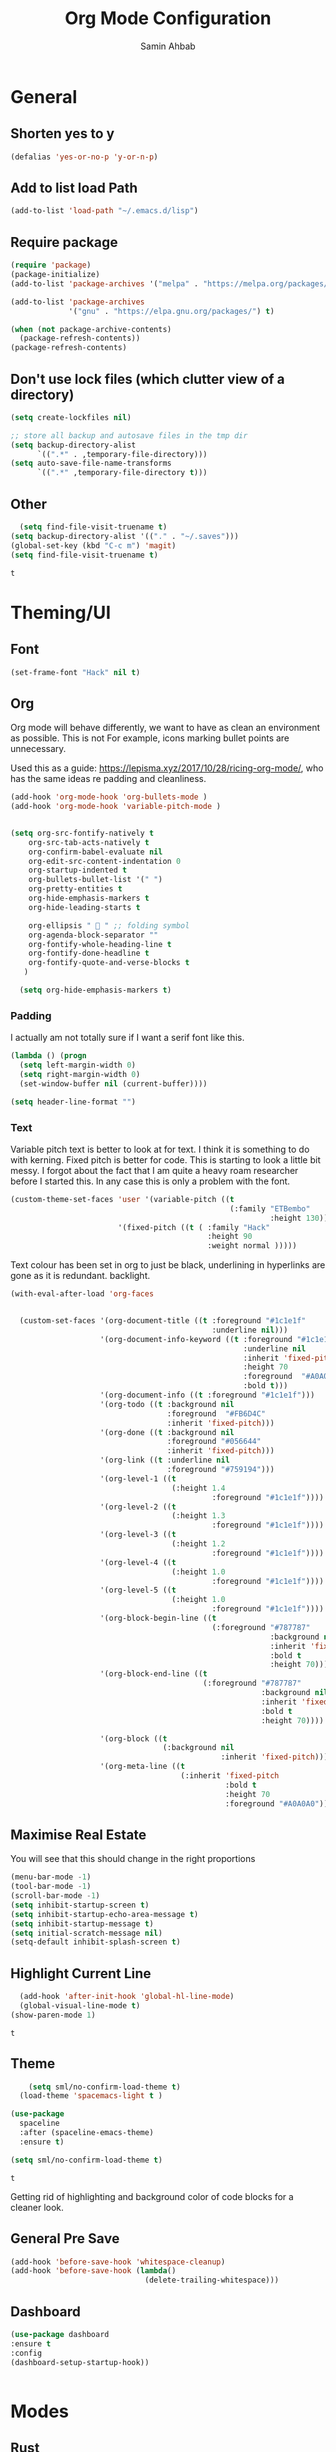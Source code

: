 #+TITLE: Org Mode Configuration
#+AUTHOR: Samin Ahbab
#+PROPERTY: header-args :tangle yes
#+PROPERTY: tangle: "~/OSenv/emacs/configuration.el"

* General
** Shorten yes to y

#+BEGIN_SRC emacs-lisp
(defalias 'yes-or-no-p 'y-or-n-p)

#+END_SRC
** Add to list load Path

#+BEGIN_SRC emacs-lisp
(add-to-list 'load-path "~/.emacs.d/lisp")
#+END_SRC
** Require package

#+BEGIN_SRC emacs-lisp
(require 'package)
(package-initialize)
(add-to-list 'package-archives '("melpa" . "https://melpa.org/packages/"))

(add-to-list 'package-archives
             '("gnu" . "https://elpa.gnu.org/packages/") t)

(when (not package-archive-contents)
  (package-refresh-contents))
(package-refresh-contents)
  #+END_SRC

  #+RESULTS:

** Don't use lock files (which clutter view of a directory)

#+BEGIN_SRC emacs-lisp
(setq create-lockfiles nil)

;; store all backup and autosave files in the tmp dir
(setq backup-directory-alist
      `((".*" . ,temporary-file-directory)))
(setq auto-save-file-name-transforms
      `((".*" ,temporary-file-directory t)))
#+END_SRC

#+RESULTS:
| .* | /tmp/ | t |

** Other

#+BEGIN_SRC emacs-lisp
  (setq find-file-visit-truename t)
(setq backup-directory-alist '(("." . "~/.saves")))
(global-set-key (kbd "C-c m") 'magit)
(setq find-file-visit-truename t)
  #+END_SRC

  #+RESULTS:
  : t

* Theming/UI
** Font

#+BEGIN_SRC emacs-lisp
(set-frame-font "Hack" nil t)
  #+END_SRC

  #+RESULTS:

** Org

Org mode will behave differently, we want to have as clean an environment as possible. This is not
For example, icons marking bullet points are unnecessary.

Used this as a guide: https://lepisma.xyz/2017/10/28/ricing-org-mode/, who has the same ideas re padding and cleanliness.

#+BEGIN_SRC emacs-lisp
(add-hook 'org-mode-hook 'org-bullets-mode )
(add-hook 'org-mode-hook 'variable-pitch-mode )


(setq org-src-fontify-natively t
    org-src-tab-acts-natively t
    org-confirm-babel-evaluate nil
    org-edit-src-content-indentation 0
    org-startup-indented t
    org-bullets-bullet-list '(" ")
    org-pretty-entities t
    org-hide-emphasis-markers t
    org-hide-leading-starts t

    org-ellipsis "  " ;; folding symbol
    org-agenda-block-separator ""
    org-fontify-whole-heading-line t
    org-fontify-done-headline t
    org-fontify-quote-and-verse-blocks t
   )

  (setq org-hide-emphasis-markers t)

#+END_SRC
#+RESULTS:
: t

*** Padding
I actually am not totally sure if I want  a serif font like this.
#+BEGIN_SRC emacs-lisp
(lambda () (progn
  (setq left-margin-width 0)
  (setq right-margin-width 0)
  (set-window-buffer nil (current-buffer))))

(setq header-line-format "")
#+END_SRC

#+RESULTS:

*** Text

Variable pitch text is better to look at for text. I think it is something to do with kerning.
Fixed pitch is better for code.
This is starting to look a little bit messy. I forgot about the fact that I am quite a heavy roam researcher before I started this.
In any case this is only a problem with the font.

#+BEGIN_SRC emacs-lisp
(custom-theme-set-faces 'user '(variable-pitch ((t
                                                 (:family "ETBembo"
                                                          :height 130))))
                        '(fixed-pitch ((t ( :family "Hack"
                                            :height 90
                                            :weight normal )))))
#+END_SRC
#+RESULTS:

Text colour has been set in org to just be black, underlining in hyperlinks are gone as it is redundant.
backlight.

#+BEGIN_SRC emacs-lisp
(with-eval-after-load 'org-faces


  (custom-set-faces '(org-document-title ((t :foreground "#1c1e1f"
                                             :underline nil)))
                    '(org-document-info-keyword ((t :foreground "#1c1e1f"
                                                    :underline nil
                                                    :inherit 'fixed-pitch
                                                    :height 70
                                                    :foreground  "#A0A0A0"
                                                    :bold t)))
                    '(org-document-info ((t :foreground "#1c1e1f")))
                    '(org-todo ((t :background nil
                                   :foreground  "#FB6D4C"
                                   :inherit 'fixed-pitch)))
                    '(org-done ((t :background nil
                                   :foreground "#056644"
                                   :inherit 'fixed-pitch)))
                    '(org-link ((t :underline nil
                                   :foreground "#759194")))
                    '(org-level-1 ((t
                                    (:height 1.4
                                             :foreground "#1c1e1f"))))
                    '(org-level-2 ((t
                                    (:height 1.3
                                             :foreground "#1c1e1f"))))
                    '(org-level-3 ((t
                                    (:height 1.2
                                             :foreground "#1c1e1f"))))
                    '(org-level-4 ((t
                                    (:height 1.0
                                             :foreground "#1c1e1f"))))
                    '(org-level-5 ((t
                                    (:height 1.0
                                             :foreground "#1c1e1f"))))
                    '(org-block-begin-line ((t
                                             (:foreground "#787787"
                                                          :background nil
                                                          :inherit 'fixed-pitch
                                                          :bold t
                                                          :height 70))))
                    '(org-block-end-line ((t
                                           (:foreground "#787787"
                                                        :background nil
                                                        :inherit 'fixed-pitch
                                                        :bold t
                                                        :height 70))))

                    '(org-block ((t
                                  (:background nil
                                               :inherit 'fixed-pitch))))
                    '(org-meta-line ((t
                                      (:inherit 'fixed-pitch
                                                :bold t
                                                :height 70
                                                :foreground "#A0A0A0"))))))
#+END_SRC

#+RESULTS:

** Maximise Real Estate

You will see that this should change in the right proportions

#+BEGIN_SRC emacs-lisp
(menu-bar-mode -1)
(tool-bar-mode -1)
(scroll-bar-mode -1)
(setq inhibit-startup-screen t)
(setq inhibit-startup-echo-area-message t)
(setq inhibit-startup-message t)
(setq initial-scratch-message nil)
(setq-default inhibit-splash-screen t)
  #+END_SRC

** Highlight Current Line

#+BEGIN_SRC emacs-lisp
  (add-hook 'after-init-hook 'global-hl-line-mode)
  (global-visual-line-mode t)
(show-paren-mode 1)
  #+END_SRC

  #+RESULTS:
  : t

** Theme

#+BEGIN_SRC emacs-lisp
    (setq sml/no-confirm-load-theme t)
  (load-theme 'spacemacs-light t )

(use-package
  spaceline
  :after (spaceline-emacs-theme)
  :ensure t)

(setq sml/no-confirm-load-theme t)

  #+END_SRC

  #+RESULTS:
  : t

Getting rid of highlighting and background color of code blocks for a cleaner look.


#+RESULTS:

** General Pre Save

#+BEGIN_SRC emacs-lisp
(add-hook 'before-save-hook 'whitespace-cleanup)
(add-hook 'before-save-hook (lambda()
                              (delete-trailing-whitespace)))

  #+END_SRC

** Dashboard
#+BEGIN_SRC emacs-lisp
  (use-package dashboard
  :ensure t
  :config
  (dashboard-setup-startup-hook))


  #+END_SRC

* Modes
** Rust
#+BEGIN_SRC emacs-lisp
    (use-package toml-mode)

  (use-package rust-mode
    :hook (rust-mode . lsp))

(use-package cargo
  :hook (rust-mode . cargo-minor-mode))


(add-hook 'rust-mode-hook #'aggressive-indent-mode)


  #+END_SRC

*** LSP

#+BEGIN_SRC emacs-lisp
(setq lsp-rust-server 'rust-analyzer)
  #+END_SRC

*** Flycheck and Company

#+BEGIN_SRC emacs-lisp
  (use-package flycheck-rust
    :config (add-hook 'flycheck-mode-hook #'flycheck-rust-setup))

(add-hook 'rust-mode-hook 'company-mode)
  #+END_SRC
*** Shortcuts
#+BEGIN_SRC emacs-lisp

(add-hook 'rust-mode-hook
          (lambda ()
            (local-set-key (kbd "C-c <tab>") #'rust-format-buffer)))

  #+END_SRC
** Python
*** Init
#+BEGIN_SRC emacs-lisp

(eval-after-load 'python-mode-hook
  (lambda () (local-set-key (kbd "C-c <tab>") 'python-black-buffer)))

  (use-package blacken
    :ensure t
    :config
    (add-hook 'python-mode-hook 'blacken-mode))
#+END_SRC

#+RESULTS:
: t

*** LSP
#+BEGIN_SRC emacs-lisp
(use-package lsp-pyright
  :ensure t
  :hook (python-mode . (lambda ()
                          (require 'lsp-pyright)
                          (lsp))))  ; or lsp-deferred


#+END_SRC
** Go
#+BEGIN_SRC emacs-lisp
(defun custom-go-hook ()

  (setq gofmt-command "goimports")
  (add-hook 'before-save-hook 'gofmt-before-save)

  ;; Key bindings specific to go-mode
  (local-set-key (kbd "M-.") 'godef-jump)         ; Go to definition
  (local-set-key (kbd "M-*") 'pop-tag-mark)       ; Return from whence you came
  (local-set-key (kbd "M-p") 'compile)            ; Invoke compiler
  (local-set-key (kbd "M-P") 'recompile)          ; Redo most recent compile cmd
  (local-set-key (kbd "M-]") 'next-error)         ; Go to next error (or msg)
  (local-set-key (kbd "M-[") 'previous-error)     ; Go to previous error or msg

  )

(setq lsp-gopls-staticcheck t)
(setq lsp-eldoc-render-all t)
(setq lsp-gopls-complete-unimported t)
(setq compilation-window-height 14)
(setq lsp-gopls-codelens nil)

(use-package go-mode :mode "\\*\\.go")
(add-hook 'go-mode-hook #'smartparens-mode)
(add-hook 'go-mode-hook 'custom-go-hook)

(add-hook 'go-mode-hook #'aggressive-indent-mode)

#+END_SRC
** Javascript/Typescript
Mainly for React work.
#+BEGIN_SRC emacs-lisp

(defun setup-tide-mode()
  (interactive)
  (tide-setup)
  (flycheck-mode +1)
  (setq flycheck-check-syntax-automatically '(save mode-enabled))
(tide-hl-identifier-mode +1)

  (eldoc-mode +1)

  ;; company is an optional dependency. You have to
  ;; install it separately via package-install
  ;; `M-x package-install [ret] company`
  (company-mode +1))

(use-package tide
  :ensure t
  :after (rjsx-mode company flycheck)
  :hook (rjsx-mode . setup-tide-mode))

(add-hook 'before-save-hook 'tide-format-before-save)

(add-hook 'typescript-mode-hook #'setup-tide-mode)


(use-package web-mode
  :ensure t )

(setq web-mode-content-types-alist '(("jsx" . "\\.js[x]?\\'")))

(defun web-mode-init-hook ()
  "Hooks for Web mode.  Adjust indent."
  (setq web-mode-markup-indent-offset 4))

(use-package rjsx-mode
:ensure t
:mode "\\.js\\'")

(add-hook 'web-mode-hook  'web-mode-init-hook)


#+END_SRC

#+RESULTS:
| emmet-mode | web-mode-init-prettier-hook | web-mode-init-hook |

*** Prettier
#+BEGIN_SRC emacs-lisp
(use-package add-node-modules-path
  :ensure t)
(use-package prettier
  :ensure t
)


(defun web-mode-init-prettier-hook ()
  (add-node-modules-path)
  (prettier-js-mode))

(add-hook 'web-mode-hook  'web-mode-init-prettier-hook)


#+END_SRC

#+RESULTS:
*** EsLint
#+BEGIN_SRC emacs-lisp
(setq-default flycheck-disabled-checkers
              (append flycheck-disabled-checkers
                      '(javascript-jshint json-jsonlist)))

;; Enable eslint checker for web-mode
(flycheck-add-mode 'javascript-eslint 'web-mode)
;; Enable flycheck globally
(add-hook 'after-init-hook #'global-flycheck-mode)
#+END_SRC

#+RESULTS:
| global-flycheck-mode | org-roam-mode | global-company-mode | smartparens-global-mode | #[0 \300 \207 [dashboard-insert-startupify-lists] 1] | global-hl-line-mode | x-wm-set-size-hint | tramp-register-archive-file-name-handler | table--make-cell-map |

** Cypher
#+BEGIN_SRC emacs-lisp

(use-package cypher-mode
  :ensure t
  :mode "\\.cql")

#+END_SRC
** Terraform
#+BEGIN_SRC emacs-lisp

(lsp-register-client
 (make-lsp-client :new-connection (lsp-stdio-connection '("terraform-ls" "serve"))
                  :major-modes '(terraform-mode)
                  :server-id 'terraform-ls))


(add-hook 'terraform-mode-hook #'lsp)


#+END_SRC

#+RESULTS:
| lsp |

** gql
#+BEGIN_SRC emacs-lisp
(use-package graphql-mode
  :ensure t
  :mode "\\.graphqls?\\'")
#+END_SRC

** Yaml
#+BEGIN_SRC emacs-lisp
(use-package yaml-mode
  :mode (("\\.yaml\\'" . yaml-mode)
         ("\\.yml\\'" . yaml-mode))
  :ensure t)
(add-hook 'yaml-mode-hook #'lsp)
#+END_SRC

#+RESULTS:
| lsp |

* Key Remaps

#+BEGIN_SRC emacs-lisp
  (define-key global-map (kbd "M-k") 'kill-this-buffer)
(global-set-key (kbd "C-z") 'undo)
(global-set-key (kbd "C-c c r" ) 'comment-region)
(global-set-key (kbd  "C-c c u") 'uncomment-region)
(global-set-key [?\M-h] 'delete-backward-char)

  #+END_SRC

* Packages

** Enmet
Baked into VS code, pretty good snippets for jsx tags.
#+BEGIN_SRC emacs-lisp
(use-package emmet-mode
  :ensure t)

(add-hook 'web-mode-hook 'emmet-mode)

(use-package helm-emmet
  :ensure t)
#+END_SRC

#+RESULTS:

** Forge

#+BEGIN_SRC emacs-lisp

(use-package forge
  :after magit)

(setq auth-sources '("~/.authinfo"))
#+END_SRC

#+RESULTS:

** Hydra
#+BEGIN_SRC emacs-lisp
(use-package hydra
  :ensure t)

#+END_SRC

#+RESULTS:

*** Flycheck
#+BEGIN_SRC emacs-lisp
(defhydra hydra-flycheck (global-map "C-c f")
  "Move around flycheck errors"
  ("n" flycheck-next-error "next")
  ("p" flycheck-previous-error "previous")
  ("f" flycheck-first-error "first")
  ("l" flycheck-list-errors "list")
  )

#+END_SRC

#+RESULTS:
: hydra-flycheck/body

*** Org Mode
#+BEGIN_SRC emacs-lisp

(defhydra hydra-org (global-map "<f1>")
  "Org"
  ("n" org-next-visible-heading "Next Heading")
  ("p" org-previous-visible-heading "Previous Heading")
  ("u" outline-up-heading "Up a level")
  ("," org-promote-subtree "Promote Subtree")
  ("." org-demote-subtree "Demote Subtree")
  ("t" org-todo "TODO")
  ("1" org-priority "Priority")
  )

#+END_SRC

#+RESULTS:
: hydra-org/body

*** SaveHist
#+BEGIN_SRC emacs-lisp
  (use-package
  savehist
  :config (setq history-length 10000))
(savehist-mode)
  #+END_SRC

** PDF-tools
make sure that you have pdf tools installed.
#+BEGIN_SRC emacs-lisp
(use-package pdf-tools
   :pin manual
   :config
   (pdf-tools-install)
   (setq-default pdf-view-display-size 'fit-width)
   (define-key pdf-view-mode-map (kbd "C-s") 'isearch-forward)
   :custom
   (pdf-annot-activate-created-annotations t "automatically annotate highlights"))

(setq TeX-view-program-selection '((output-pdf "PDF Tools"))
      TeX-view-program-list '(("PDF Tools" TeX-pdf-tools-sync-view))
      TeX-source-correlate-start-server t)

(add-hook 'TeX-after-compilation-finished-functions
          #'TeX-revert-document-buffer)
(add-hook 'pdf-view-mode-hook (lambda() (linum-mode -1)))

  #+END_SRC

  #+RESULTS:
  | (lambda nil (linum-mode -1)) | pdf-tools-enable-minor-modes |

** Ace Window
#+BEGIN_SRC emacs-lisp
(setq aw-keys '(?a ?s ?d ?f ?g ?h ?j ?k ?l))
(global-set-key (kbd "M-o") 'ace-window)
#+END_SRC
** SmartParens
#+BEGIN_SRC emacs-lisp
  (use-package smartparens
      :init (sp-use-smartparens-bindings))
    (add-hook 'go-mode-hook #'smartparens-mode)
    (add-hook 'python-mode-hook #'smartparens-mode)
    (add-hook 'rust-mode-hook #'smartparens-mode)

(use-package smartparens-config
  :hook ((after-init . smartparens-global-mode))
  :init (setq sp-hybrid-kill-entire-symbol nil))

  #+END_SRC
** Rainbow Delimiters
#+BEGIN_SRC emacs-lisp

(use-package rainbow-delimiters-mode
  :defer t
  :config (add-hook 'prog-mode-hook 'text-mode-hook 'org-src-mode-hook))

  (use-package rainbow-mode
    :ensure t
    :config
    (setq rainbow-x-colors nil)
    (add-hook 'prog-mode-hook 'rainbow-mode))
  #+END_SRC

  #+RESULTS:
  : t

** DeadGrep
** Spaceline
** Yasnippet
#+BEGIN_SRC emacs-lisp
(use-package
  yasnippet
  :ensure t
  :init (yas-global-mode 1)
  :bind (("C-c ]" . yas-expand-from-trigger-key))
  :config (use-package
            yasnippet-snippets
            :ensure t)
  (yas-reload-all))
(setq yas-snippet-dirs (append yas-snippet-dirs
                               '("snippets")))

#+END_SRC
** Company
#+BEGIN_SRC emacs-lisp
(use-package
company
:ensure t
:init (add-hook 'after-init-hook 'global-company-mode)
:config (setq company-idle-delay 0)
(setq company-minimum-prefix-length 1))

(setq company-tooltip-align-annotations t)


  #+END_SRC
** Flycheck
#+BEGIN_SRC emacs-lisp
(use-package
  flycheck
  :ensure t
)

#+end_src
** Indent Tools
** Helm
*** Bibtex
#+BEGIN_SRC emacs-lisp
(setq
;; helm-bibtex-bibliography '("~/bibtex/bibs.bib")
 bibtex-completion-notes-path "~/orgs/notes/"
 bibtex-completion-bibliography "~/bibtex/bibs.bib"
 bibtex-completion-library-path "~/Zotero/"
 bibtex-completion-pdf-field "file"
 )

(global-set-key (kbd "C-h b") 'helm-bibtex)
(global-set-key (kbd "C-h g") 'helm-do-grep-ag)

  #+END_SRC

** Counsel
Do I really need this? I am not sure I use this. Come back to this and revaluate
#+BEGIN_SRC emacs-lisp
(use-package
  counsel
  :config
  ;; Use virtual buffers, this adds bookmarks and recentf to the
  ;; switch-buffer function:
  (setq ivy-use-virtual-buffers t)
  ;; Candidate count format for ivy read. Show index and count.
  (setq ivy-count-format "(%d/%d) ")
  ;; I use big windows, so plenty of room for ivy mini buffer
  (setq max-mini-window-height 0.5)
  (setq ivy-height 20)
  :bind
  ;; Some standard keybindings, matching helm ones I used to have.
  (("M-s o" . 'swiper)
   ("M-x" . 'counsel-M-x)
   ("C-x C-f" . 'counsel-find-file)
   ;; These keybindings recommended by counsel docs.
   ("<f1> f" . 'counsel-describe-function)
   ("<f1> v" . 'counsel-describe-variable)
   ("<f1> l" . 'counsel-find-library)
   ("<f2> i" . 'counsel-info-lookup-symbol)
   ("<f2> u" . 'counsel-unicode-char)
   ;; use counsel to lookup bookmarks
   ("C-x r l" . 'counsel-bookmark)
   ;; Old keybindings I had from before switching to helm/ivy
   ("<f11>" . nil)
   ("<f11> s" . 'swiper)
   ("<f11> g l" . 'counsel-git-log)
   ("<f11> g b" . 'counsel-git-checkout)
   ("<f11> g a" . 'counsel-ag)
   ("C-c z p f" . 'counsel-projectile-find-file)
   ("C-c z f f" . 'counsel-find-file)
   ("C-c r" . 'ivy-resume)
   ("<f11> u" . 'counsel-unicode-char)))
#+END_SRC
** Projectile
#+BEGIN_SRC emacs-lisp
(use-package
  projectile
  :ensure t
  :config (define-key projectile-mode-map (kbd "C-x p") 'projectile-command-map)
  (projectile-mode +1))
(use-package
  counsel-projectile
  :bind
  ;; Enable ripgrep with counsel.
  (("C-c g" . #'counsel-projectile-rg)))

(use-package
  counsel-projectile
  :bind
  ;; Enable ripgrep with counsel.
  (("C-c g" . #'counsel-projectile-rg)))

#+END_SRC
** Ivy
#+BEGIN_SRC emacs-lisp

(ivy-mode 1)
(use-package
  ivy-rich
  :init (setq ivy-rich-switch-buffer-name-max-length 100)
  (ivy-rich-mode))


#+END_SRC
** Avy
#+BEGIN_SRC emacs-lisp
  (use-package avy)

(global-set-key (kbd "C-;") 'avy-goto-char)
(global-set-key (kbd "C-'") 'avy-goto-char-2)
(global-set-key (kbd "C-#") 'avy-goto-line)

  #+END_SRC
*** Sequences
#+BEGIN_SRC emacs-lisp
(setq avy-keys
(nconc (number-sequence ?a ?z)
       (number-sequence ?A ?Z)
       (number-sequence ?1 ?9)
       '(?0)))
  #+END_SRC
** Smart Shift
#+BEGIN_SRC emacs-lisp
(use-package smart-shift
  :ensure t)

(global-smart-shift-mode 1)
(setq smart-shift-indentation-level 2)

#+END_SRC
** Highlight Indentation
#+BEGIN_SRC emacs-lisp
(use-package highlight-indent-guides
  :ensure t)

(add-hook 'yaml-mode-hook 'highlight-indent-guides-mode)


#+END_SRC
** Multiple Cursors
#+BEGIN_SRC emacs-lisp
(use-package multiple-cursors
  :ensure t)

#+END_SRC
* Lsp
** Meat and Bones
#+BEGIN_SRC emacs-lisp
    (use-package
      lsp-mode
      :ensure t

      :config (add-hook 'python-mode-hook #'lsp)
      (add-hook 'go-mode-hook #'lsp)
      (add-hook 'rust-mode-hook #'lsp)
      (add-hook 'terraform-mode #'lsp))
#+END_SRC
** Sideline

#+BEGIN_SRC emacs-lisp
(setq lsp-sideline-show-hover t)
(setq)

#+END_SRC

#+RESULTS:
: t

** UI
Things to consider, we could have the LSP UI doc disables and then just have a key binding to fire it off when we need.
#+BEGIN_SRC emacs-lisp
(use-package
  lsp-ui
  :ensure t
  :commands lsp-ui-mode
  :init)

(setq lsp-ui-doc-enable t lsp-ui-peek-enable t lsp-ui-sideline-enable t lsp-ui-imenu-enable t
      lsp-ui-flycheck-enable t lsp-ui-sideline-toggle-symbols-info t)

(setq lsp-ui-doc-position 'bottom)
(setq lsp-enable-symbol-highlighting t)
(setq lsp-lens-enable t)
(setq lsp-modeline-code-actions-enable t)
(setq lsp-diagnostics-provider :auto)

#+END_SRC

#+RESULTS:
: :auto

** Tuning
#+BEGIN_SRC emacs-lisp
  (setq gc-cons-threshold 200000000)
  (setq read-process-output-max ( * 1024 1024) )
  (setq lsp-prefer-capf t)


  #+END_SRC
** Ignore Files
#+BEGIN_SRC emacs-lisp
    (add-to-list 'lsp-file-watch-ignored "[/\\\\]build$")
    (add-to-list 'lsp-file-watch-ignored "[/\\\\]data")
    (add-to-list 'lsp-file-watch-ignored "[/\\\\]venv")
  #+END_SRC
** Smex
#+BEGIN_SRC emacs-lisp
  (use-package smex)
  #+END_SRC
* Org

What a package. Game changer.

#+BEGIN_SRC emacs-lisp

;; (setq org-format-latex-options (plist-put org-format-latex-options :scale 3.5 ))

#+END_SRC

#+RESULTS:
| :foreground | default | :background | default | :scale | 3.5 | :html-foreground | Black | :html-background | Transparent | :html-scale | 1.0 | :matchers | (begin $1 $ $$ \( \[) |

** Agenda

#+BEGIN_SRC emacs-lisp
(use-package org-super-agenda
  :ensure t
  :after org-agenda
  :init
  (setq org-agenda-skip-scheduled-if-done t
        org-agenda-skip-deadline-if-done t
        org-agenda-include-deadlines t
      org-agenda-block-separator nil
      org-agenda-compact-blocks t
      Org-agenda-start-day nil ;; i.e. today
      org-agenda-span 1
      org-agenda-start-on-weekday nil)

  (setq org-agenda-custom-commands
        '(("c" "Super view"
           ((agenda "" ((org-agenda-overriding-header "")
                        (org-super-agenda-groups
                         '((:name "Today"
                                  :time-grid t
                                  :date today
                                  :order 1)))))
            (alltodo "" ((org-agenda-overriding-header "")
                         (org-super-agenda-groups
                          '((:log t)
                            (:name "To refile"
                                   :file-path "orgs/tickler\\.org")
                            (:name "Next to do"
                                   :todo "NEXT"
                                   :order 1)
                            (:name "Important"
                                   :priority "A"
                                   :order 6)
                            (:name "Today's tasks"
                                   :file-path "journal/")
                            (:name "Due Today"
                                   :deadline today
                                   :order 2)
                            (:name "Scheduled Soon"
                                   :scheduled future
                                   :order 8)
                            (:name "Overdue"
                                   :deadline past
                                   :order 7)
                            (:name "Meetings"
                                   :and (:todo "MEET" :scheduled future)
                                   :order 10)
                            (:discard (:not (:todo "TODO")))))))))))

  :config
  (org-super-agenda-mode)
  )
(setq org-agenda-files (list "~/orgs/gtd.org" "~/orgs/code.org" "~/orgs/journal.org"))
#+END_SRC

#+RESULTS:

** Capture
*** Init
#+BEGIN_SRC emacs-lisp
   (setq org-capture-templates '(("t" "Todo [Inbox]" entry (file+headline "~/orgs/gtd.org" "Tasks")
                                   "* TODO %?\n  %i\n ")
                                  ("c" "Code" entry (file+headline "~/orgs/code.org" "Code")
                                   "* TODO %?\n %i\n %a")
                                  ("j" "Journal" entry (file+datetree "~/orgs/journal.org")
                                   "* %?\nEntered on %U\n  %i\n  %a")
                                  ("T" "Tickler" entry (file+headline "~/orgs/tickler.org" "Tickler")
                                   "* %i%? \n %U")))

  (setq org-refile-targets (quote (("~/orgs/tickler.org" :maxlevel . 3)
                                   ("~/orgs/gtd.org" :level . 2)
                                   ("~/orgs/someday.org" :level . 1))))


#+END_SRC

#+RESULTS:
: ((~/orgs/tickler.org :maxlevel . 3) (~/orgs/gtd.org :level . 2) (~/orgs/someday.org :level . 1))

*** Shortcuts
#+BEGIN_SRC emacs-lisp
  (define-key global-map (kbd "C-c o")
  (lambda ()
    (interactive)
    (org-capture)))
(define-key global-map (kbd "C-c a")
  (lambda ()
    (interactive)
    (org-agenda)))



  #+END_SRC

  #+RESULTS:

** Roam
*** Init
#+BEGIN_SRC emacs-lisp
(use-package org-roam
      :ensure t
      :hook
      ((after-init . org-roam-mode )
       'org-roam-server-mode)
      :custom
      (org-roam-directory "~/orgs/roam")
      :bind (:map org-roam-mode-map
              (("C-c n l" . org-roam)
               ("C-c n f" . org-roam-find-file)
               ("C-c n g" . org-roam-graph-show)
               )
              :map org-mode-map
              (("C-c n i" . org-roam-insert))
              (("C-c n I" . org-roam-insert-immediate)))
      )
  #+END_SRC
*** Templates
#+BEGIN_SRC emacs-lisp
(setq org-roam-capture-templates
        '(("d" "default" plain
           (function org-roam-capture--get-point)
           "%?"
           :file-name "%<%Y%m%d%H%M%S>-${slug}"
           :head "#+title: ${title}\n#+ROAM_TAGS:\n#+created: %u\n#+last_modified: %U\n\n\n\n"
           :unnarrowed t))

        )
  #+END_SRC

** Roam Server
#+BEGIN_SRC emacs-lisp
  (use-package org-roam-server
  :ensure t
  :config
  (setq org-roam-server-host "127.0.0.1"
        org-roam-server-port 8081
        org-roam-server-authenticate nil
        org-roam-server-export-inline-images t
        org-roam-server-serve-files nil
        org-roam-server-served-file-extensions '("pdf" "mp4" "ogv")
        org-roam-server-network-poll t
        org-roam-server-network-arrows nil
        org-roam-server-network-label-truncate t
        org-roam-server-network-label-truncate-length 60
        org-roam-server-network-label-wrap-length 20))

(server-start)
  #+END_SRC
** Roam Bibtex
#+BEGIN_SRC emacs-lisp

(use-package org-roam-bibtex
:requires bibtex-completion
:load-path "~/bibtex/bibs.bib" ;Modify with your own path
:hook (org-roam-mode . org-roam-bibtex-mode)
:bind (:map org-mode-map
            (("C-c n a" . orb-note-actions)))
 )

(add-hook 'after-init-hook #'org-roam-bibtex-mode)

  #+END_SRC

  #+RESULTS:
  | org-roam-bibtex-mode | global-flycheck-mode | org-roam-mode | global-company-mode | smartparens-global-mode | #[0 \300 \207 [dashboard-insert-startupify-lists] 1] | global-hl-line-mode | x-wm-set-size-hint | tramp-register-archive-file-name-handler | table--make-cell-map |

*** Templates
#+BEGIN_SRC emacs-lisp

(setq orb-preformat-keywords   '(("citekey" . "=key=") "title" "url" "file" "author-or-editor" "keywords"))

  (defvar orb-title-format "${author-or-editor-abbrev} (${date}).  ${title}."
        "Format of the title to use for `orb-templates'.")

(setq orb-templates  `(
      ("r" "ref" plain
      (function org-roam-capture--get-point)
      ""
      :file-name "refs/${citekey}"
      :head ,(s-join "\n"
                     (list
                      (concat "#+title: "
                              orb-title-format)
                      "#+roam_key: ${ref}"
                      "#+created: %U"
                      "#+last_modified: %U\n\n"))
      :unnarrowed t)

     ("n" "ref + noter" plain
      (function org-roam-capture--get-point)
      ""
      :file-name "refs/${citekey}"
      :head ,(s-join "\n"
                     (list
                      "#+title:${title}."
                      "#+ROAM_TAGS:"
                      "#+roam_key: ${ref}"
                      ""
                      "* Notes :noter:"
                      ":PROPERTIES:"
                      ":NOTER_DOCUMENT: %(orb-process-file-field \"${citekey}\")"
                      ":NOTER_PAGE:"
                      ":END:\n\n")))))
  #+END_SRC

  #+RESULTS:
  | r | ref | plain | #'org-roam-capture--get-point |   | :file-name | refs/${citekey} | :head | #+title: ${author-or-editor-abbrev} (${date}).  ${title}. |

** Ref
*** Init
#+BEGIN_SRC emacs-lisp

(use-package org-ref
    :config
    (setq
         org-ref-completion-library 'org-ref-ivy-cite
         org-ref-get-pdf-filename-function 'org-ref-get-pdf-filename-helm-bibtex
         org-ref-default-bibliography (list "~/bibtex/bibs.bib")
         org-ref-bibliography-notes "~/orgs/bibnotes.org"
         org-ref-note-title-format "* TODO %y - %t\n :PROPERTIES:\n  :Custom_ID: %k\n  :NOTER_DOCUMENT: %F\n :ROAM_KEY: cite:%k\n  :AUTHOR: %9a\n  :JOURNAL: %j\n  :YEAR: %y\n  :VOLUME: %v\n  :PAGES: %p\n  :DOI: %D\n  :URL: %U\n :END:\n\n"
         org-ref-notes-directory "~/orgs/notes/"

    ))


  #+END_SRC
*** Templates
#+BEGIN_SRC emacs-lisp
(setq org-roam-capture-ref-templates
      '(("roam" "ref" plain (function org-roam-capture--get-point)
         "%?"
         :file-name "web/${slug}"
         :head "#+TITLE: ${title}
#+ROAM_KEY: ${ref}
#+ROAM_ALIAS:
#+ROAM_TAGS: Link
#+Created: %u
#+LAST_MODIFIED: %U

"
         :unnarrowed t)))


  #+END_SRC
** Protocol
#+BEGIN_SRC emacs-lisp
  (require 'org-roam-protocol)
  #+END_SRC
** Noter
*** Init
#+BEGIN_SRC emacs-lisp
  (use-package org-noter
  :after (:any org pdf-view)
  :config

(require 'org-noter-pdftools)
  (setq
   ;; Please stop opening frames
   org-noter-always-create-frame nil
   ;; I want to see the whole file
   org-noter-hide-other t
   ;; Everything is relative to the main notes file
   org-noter-notes-search-path "~/orgs/"

   org-noter-auto-save-last-location nil
   )
  :ensure t
  )

(use-package org-pdftools
  :hook (org-mode . org-pdftools-setup-link))


(use-package org-noter-pdftools
  :after org-noter
  :config
  ;; Add a function to ensure precise note is inserted
  (defun org-noter-pdftools-insert-precise-note (&optional toggle-no-questions)
    (interactive "P")
    (org-noter--with-valid-session
     (let ((org-noter-insert-note-no-questions (if toggle-no-questions
                                                   (not org-noter-insert-note-no-questions)
                                                 org-noter-insert-note-no-questions))
           (org-pdftools-use-isearch-link t)
           (org-pdftools-use-freestyle-annot t))
       (org-noter-insert-note (org-noter--get-precise-info)))))

  ;; fix https://github.com/weirdNox/org-noter/pull/93/commits/f8349ae7575e599f375de1be6be2d0d5de4e6cbf
  (defun org-noter-set-start-location (&optional arg)
    "When opening a session with this document, go to the current location.
With a prefix ARG, remove start location."
    (interactive "P")
    (org-noter--with-valid-session
     (let ((inhibit-read-only t)
           (ast (org-noter--parse-root))
           (location (org-noter--doc-approx-location (when (called-interactively-p 'any) 'interactive))))
       (with-current-buffer (org-noter--session-notes-buffer session)
         (org-with-wide-buffer
          (goto-char (org-element-property :begin ast))
          (if arg
              (org-entry-delete nil org-noter-property-note-location)
            (org-entry-put nil org-noter-property-note-location
                           (org-noter--pretty-print-location location))))))))
  (with-eval-after-load 'pdf-annot
    (add-hook 'pdf-annot-activate-handler-functions #'org-noter-pdftools-jump-to-note)))

  #+END_SRC

  #+RESULTS:
  : t
***

*** PDF Tools integration
#+BEGIN_SRC emacs-lisp

(use-package org-pdftools
  :hook (org-mode . org-pdftools-setup-link))

(use-package org-noter-pdftools
  :after org-noter
  :config
  (with-eval-after-load 'pdf-annot
    (add-hook 'pdf-annot-activate-handler-functions #'org-noter-pdftools-jump-to-note)))


  #+END_SRC

  #+RESULTS:
  : t

** Deft
#+BEGIN_SRC emacs-lisp
  (use-package deft
      :after org
      :bind
      ("C-c n d" . deft)
      :custom
      (deft-recursive t)
      (deft-use-filter-string-for-filename t)
      (deft-default-extension "org")
      (deft-directory "~/orgs/"))

  #+END_SRC
** Download
This needs further configuring. Not happy with the way that it processes images and so have stopped using it.
#+BEGIN_SRC emacs-lisp
  (require 'org-download)
  #+END_SRC
** Journal
Better than Dailies in my opinion, and also separate to your personal roam graphs
#+BEGIN_SRC emacs-lisp
(use-package org-journal)

  #+END_SRC
** Trello

#+BEGIN_SRC emacs-lisp
(add-to-list 'auto-mode-alist '("\\.trello$" . org-mode))

(custom-set-variables '(org-trello-files '("~/orgs/am4.trello")))
#+END_SRC

#+RESULTS:
